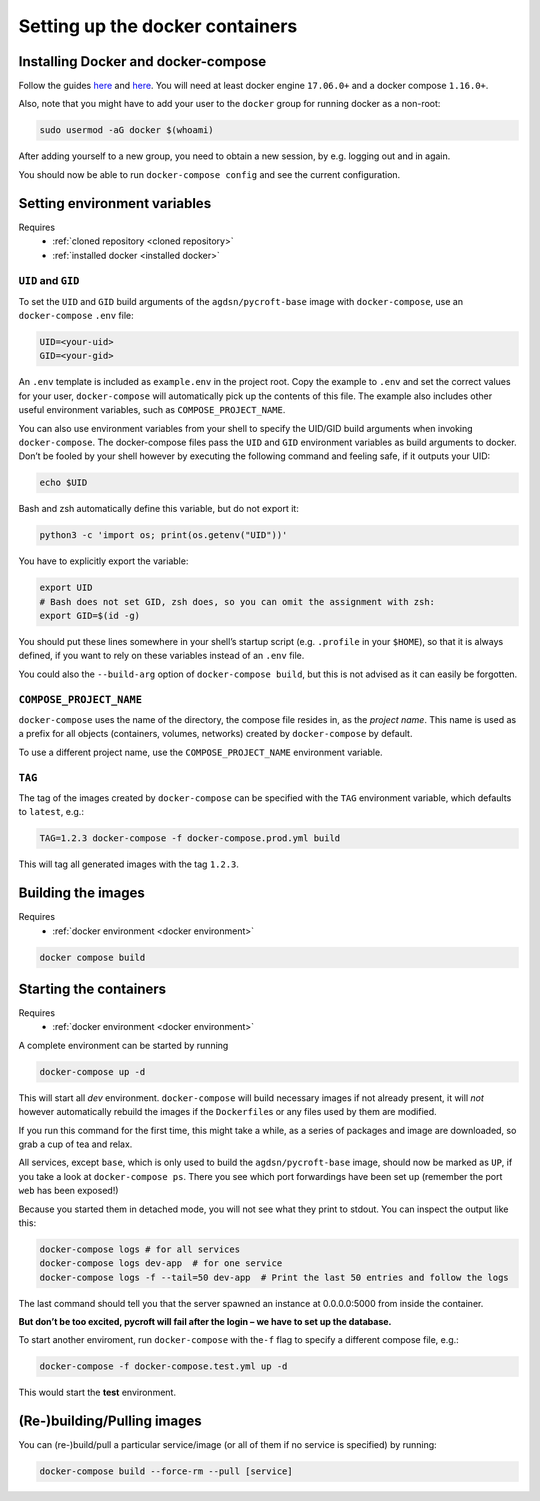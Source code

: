 Setting up the docker containers
================================

.. _installed docker:

Installing Docker and docker-compose
------------------------------------

Follow the guides
`here <https://www.docker.com/community-edition#download>`__ and
`here <https://docs.docker.com/compose/install/>`__. You will need at
least docker engine ``17.06.0+`` and a docker compose ``1.16.0+``.

Also, note that you might have to add your user to the ``docker`` group
for running docker as a non-root:

.. code:: sh

   sudo usermod -aG docker $(whoami)

After adding yourself to a new group, you need to obtain a new session,
by e.g. logging out and in again.

You should now be able to run ``docker-compose config`` and see the
current configuration.

.. _docker environment:

Setting environment variables
-----------------------------
Requires
    * :ref:`cloned repository <cloned repository>`
    * :ref:`installed docker <installed docker>`

``UID`` and ``GID``
~~~~~~~~~~~~~~~~~~~

To set the ``UID`` and ``GID`` build arguments of the
``agdsn/pycroft-base`` image with ``docker-compose``, use an
``docker-compose`` ``.env`` file:

.. code:: dotenv

   UID=<your-uid>
   GID=<your-gid>

An ``.env`` template is included as ``example.env`` in the project root.
Copy the example to ``.env`` and set the correct values for your user,
``docker-compose`` will automatically pick up the contents of this file.
The example also includes other useful environment variables, such as
``COMPOSE_PROJECT_NAME``.

You can also use environment variables from your shell to specify the
UID/GID build arguments when invoking ``docker-compose``. The
docker-compose files pass the ``UID`` and ``GID`` environment variables
as build arguments to docker. Don’t be fooled by your shell however by
executing the following command and feeling safe, if it outputs your
UID:

.. code:: bash

   echo $UID

Bash and zsh automatically define this variable, but do not export it:

.. code:: bash

   python3 -c 'import os; print(os.getenv("UID"))'

You have to explicitly export the variable:

.. code:: bash

   export UID
   # Bash does not set GID, zsh does, so you can omit the assignment with zsh:
   export GID=$(id -g)

You should put these lines somewhere in your shell’s startup script
(e.g. ``.profile`` in your ``$HOME``), so that it is always defined, if
you want to rely on these variables instead of an ``.env`` file.

You could also the ``--build-arg`` option of ``docker-compose build``,
but this is not advised as it can easily be forgotten.

``COMPOSE_PROJECT_NAME``
~~~~~~~~~~~~~~~~~~~~~~~~

``docker-compose`` uses the name of the directory, the compose file
resides in, as the *project name*. This name is used as a prefix for all
objects (containers, volumes, networks) created by ``docker-compose`` by
default.

To use a different project name, use the ``COMPOSE_PROJECT_NAME``
environment variable.

``TAG``
~~~~~~~

The tag of the images created by ``docker-compose`` can be specified
with the ``TAG`` environment variable, which defaults to ``latest``,
e.g.:

.. code:: bash

   TAG=1.2.3 docker-compose -f docker-compose.prod.yml build

This will tag all generated images with the tag ``1.2.3``.

.. _built images:

Building the images
-------------------
Requires
    * :ref:`docker environment <docker environment>`

.. code:: bash

    docker compose build

.. _running containers:

Starting the containers
-----------------------
Requires
    * :ref:`docker environment <docker environment>`

A complete environment can be started by running

.. code:: bash

   docker-compose up -d

This will start all *dev* environment. ``docker-compose`` will build
necessary images if not already present, it will *not* however
automatically rebuild the images if the ``Dockerfile``\ s or any files
used by them are modified.

If you run this command for the first time, this might take a while, as
a series of packages and image are downloaded, so grab a cup of tea and
relax.

All services, except ``base``, which is only used to build the
``agdsn/pycroft-base`` image, should now be marked as ``UP``, if you
take a look at ``docker-compose ps``. There you see which port
forwardings have been set up (remember the port ``web`` has been
exposed!)

Because you started them in detached mode, you will not see what they
print to stdout. You can inspect the output like this:

.. code:: sh

   docker-compose logs # for all services
   docker-compose logs dev-app  # for one service
   docker-compose logs -f --tail=50 dev-app  # Print the last 50 entries and follow the logs

The last command should tell you that the server spawned an instance at
0.0.0.0:5000 from inside the container.

**But don’t be too excited, pycroft will fail after the login – we have
to set up the database.**

To start another enviroment, run ``docker-compose`` with the\ ``-f``
flag to specify a different compose file, e.g.:

.. code:: bash

   docker-compose -f docker-compose.test.yml up -d

This would start the **test** environment.

(Re-)building/Pulling images
----------------------------

You can (re-)build/pull a particular service/image (or all of them if no
service is specified) by running:

.. code:: bash

   docker-compose build --force-rm --pull [service]
